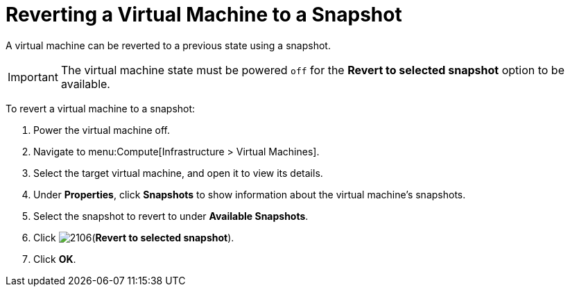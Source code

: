 [[Reverting_a_VM_snapshot]]
= Reverting a Virtual Machine to a Snapshot

A virtual machine can be reverted to a previous state using a snapshot.

[IMPORTANT]
====
The virtual machine state must be powered `off` for the *Revert to selected snapshot* option to be available.
====

To revert a virtual machine to a snapshot:

. Power the virtual machine off.
. Navigate to menu:Compute[Infrastructure > Virtual Machines].
. Select the target virtual machine, and open it to view its details.
. Under *Properties*, click *Snapshots* to show information about the virtual machine's snapshots.
. Select the snapshot to revert to under *Available Snapshots*.
. Click  image:2106.png[](*Revert to selected snapshot*).
. Click *OK*.




